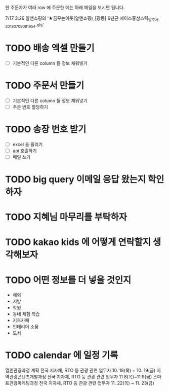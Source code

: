 

한 주문자가 여러 row 에 주문한 예는 아래 메일을 보시면 됩니다.

7/17 3:26 알앤쇼핑의 ‘★꿈꾸는이웃(알앤쇼핑)_[광동] 6년근 에이스홍삼스틱_발주서_20180709081954.xls’

* TODO 배송 엑셀 만들기
  - [ ] 기본적인 다른 column 들 정보 채워넣기

* TODO 주문서 만들기
  - [ ] 기본적인 다른 column 들 정보 채워넣기
  - [ ] 주문 번호 할당하기

* TODO 송장 번호 받기
  - [ ] excel 을 올리기
  - [ ] api 호출하기
  - [ ] 메일 쓰기



* TODO big query 이메일 응답 왔는지 학인하자

* TODO 지혜님 마무리를 부탁하자

* TODO kakao kids 에 어떻게 연락할지 생각해보자


* TODO 어떤 정보를 더 넣을 것인지
  - 해외
  - 지방
  - 학원
  - 동네 체험 학습
  - 키즈카페
  - 인테리어 소품
  - 도서

* TODO calendar 에 일정 기록
열린관광과정 계획	전국 지자체, RTO 등 관광 관련 업무자	10. 18(목) ~ 10. 19(금)
  지역관광콘텐츠개발과정	전국 지자체, RTO 등 관광 관련 업무자	11.8(목)~11.9(금)
스마트관광마케팅과정	전국 지자체, RTO 등 관광 관련 업무자	11. 22(목) ~ 11. 23(금)
